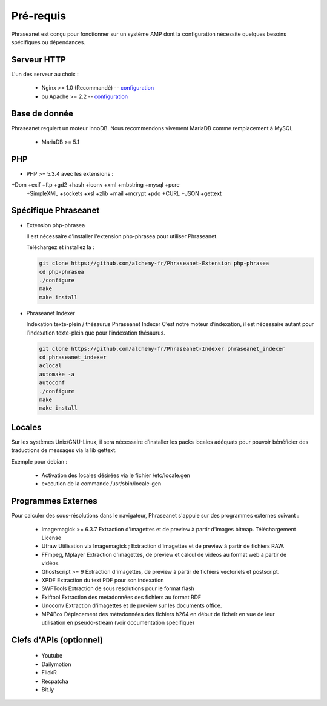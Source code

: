 Pré-requis
==========


Phraseanet est conçu pour fonctionner sur un système AMP dont la configuration 
nécessite quelques besoins spécifiques ou dépendances.

Serveur HTTP
------------

L'un des serveur au choix :

  - Nginx >= 1.0 (Recommandé) -- `configuration <Configuration/Nginx>`_
  - ou Apache >= 2.2 -- `configuration <Configuration/Apache>`_

Base de donnée
--------------

Phraseanet requiert un moteur InnoDB. Nous recommendons vivement MariaDB 
comme remplacement à MySQL

  - MariaDB >= 5.1

PHP
---

- PHP >= 5.3.4 avec les extensions :

+Dom +exif +ftp +gd2 +hash +iconv +xml +mbstring +mysql +pcre 
    +SimpleXML +sockets +xsl +zlib +mail +mcrypt +pdo
    +CURL +JSON +gettext


Spécifique Phraseanet
---------------------

- Extension php-phrasea

  Il est nécessaire d'installer l'extension php-phrasea pour utiliser Phraseanet.

  Téléchargez et installez la :

  .. code-block:: bash

    git clone https://github.com/alchemy-fr/Phraseanet-Extension php-phrasea
    cd php-phrasea
    ./configure
    make
    make install

- Phraseanet Indexer

  Indexation texte-plein / thésaurus Phraseanet Indexer
  C’est notre moteur d’indexation, il est nécessaire autant pour l’indexation 
  texte-plein que pour l’indexation thésaurus.

  .. code-block:: bash

    git clone https://github.com/alchemy-fr/Phraseanet-Indexer phraseanet_indexer
    cd phraseanet_indexer
    aclocal
    automake -a
    autoconf
    ./configure
    make
    make install
      

Locales
-------

Sur les systèmes Unix/GNU-Linux, il sera nécessaire d’installer les packs 
locales adéquats pour pouvoir bénéficier des traductions de messages via la lib 
gettext.

Exemple pour debian :

 - Activation des locales désirées via le fichier /etc/locale.gen
 - execution de la commande /usr/sbin/locale-gen


Programmes Externes
-------------------

Pour calculer des sous-résolutions dans le navigateur, Phraseanet s'appuie sur 
des programmes externes suivant :

  - Imagemagick >= 6.3.7
    Extraction d'imagettes et de preview à partir d'images bitmap. 
    Téléchargement
    License

  - Ufraw 
    Utilisation via Imagemagick ; Extraction d'imagettes et de preview à partir 
    de fichiers RAW. 
    
  - FFmpeg, Mplayer
    Extraction d'imagettes, de preview et calcul de videos au format web à 
    partir de vidéos. 
 
  - Ghostscript >= 9
    Extraction d'imagettes, de preview à partir de fichiers vectoriels et 
    postscript. 

  - XPDF
    Extraction du text PDF pour son indexation

  - SWFTools
    Extraction de sous resolutions pour le format flash

  - Exiftool
    Extraction des metadonnées des fichiers au format RDF

  - Unoconv
    Extraction d'imagettes et de preview sur les documents office.

  - MP4Box
    Déplacement des métadonnées des fichiers h264 en début de ficheir en vue de 
    leur utilisation en pseudo-stream (voir documentation spécifique)



Clefs d'APIs (optionnel)
------------------------

  - Youtube
  - Dailymotion
  - FlickR
  - Recpatcha
  - Bit.ly


